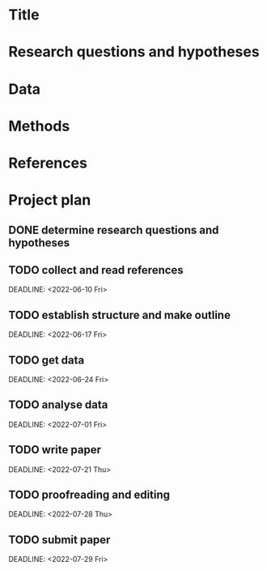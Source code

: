 * Title
* Research questions and hypotheses
* Data
* Methods
* References
* Project plan
:PROPERTIES:
:END:
** DONE determine research questions and hypotheses
:PROPERTIES:
:collapsed: true
:END:
** TODO collect and read references
SCHEDULED: <2022-06-05 Sun>
DEADLINE: <2022-06-10 Fri>
:PROPERTIES:
:collapsed: true
:END:
:LOGBOOK:
CLOCK: [2022-06-09 Thu 14:51:58]--[2022-06-09 Thu 14:51:59] =>  00:00:01
:END:
** TODO establish structure and make outline
SCHEDULED: <2022-06-12 Sun>
DEADLINE: <2022-06-17 Fri>
:PROPERTIES:
:collapsed: true
:END:
** TODO get data
SCHEDULED: <2022-06-19 Sun>
DEADLINE: <2022-06-24 Fri>
:PROPERTIES:
:collapsed: true
:END:
** TODO analyse data
SCHEDULED: <2022-06-26 Sun>
DEADLINE: <2022-07-01 Fri>
:PROPERTIES:
:collapsed: true
:END:
** TODO write paper
SCHEDULED: <2022-07-03 Sun>
DEADLINE: <2022-07-21 Thu>
:PROPERTIES:
:collapsed: true
:start: 2022-07-03
:end: 2022-07-03
:END:
** TODO proofreading and editing
SCHEDULED: <2022-07-24 Sun>
DEADLINE: <2022-07-28 Thu>
:PROPERTIES:
:collapsed: true
:END:
** TODO submit paper
SCHEDULED: <2022-07-29 Fri>
DEADLINE: <2022-07-29 Fri>
:PROPERTIES:
:collapsed: true
:END: